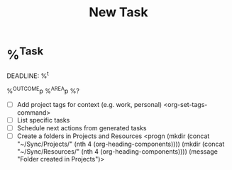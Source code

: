 #+TITLE: New Task

* %^{Task}
DEADLINE: %^t
:PROPERTIES:
:ADD:      <(Todo)> <(Effort)> <(Priority)> <(Tag)>
:LINK:     <(Store)> <(Insert)>
:DO:       <(Attach)> <(Archive)> <(Refile)>
:CAL:      <(Schedule)> <(Deadline)>
:CLOCK:    <(Clock-In)> <(Clock-Out)>
:STARTDATE: %u
:END:
%^{OUTCOME}p
%^{AREA}p
%?
- [ ] Add project tags for context (e.g. work, personal)
    <org-set-tags-command>
- [ ] List specific tasks
- [ ] Schedule next actions from generated tasks
- [ ] Create a folders in Projects and Resources
  <progn (mkdir (concat "~/Sync/Projects/" (nth 4 (org-heading-components))))
  (mkdir (concat "~/Sync/Resources/" (nth 4 (org-heading-components))))
  (message "Folder created in Projects")>
